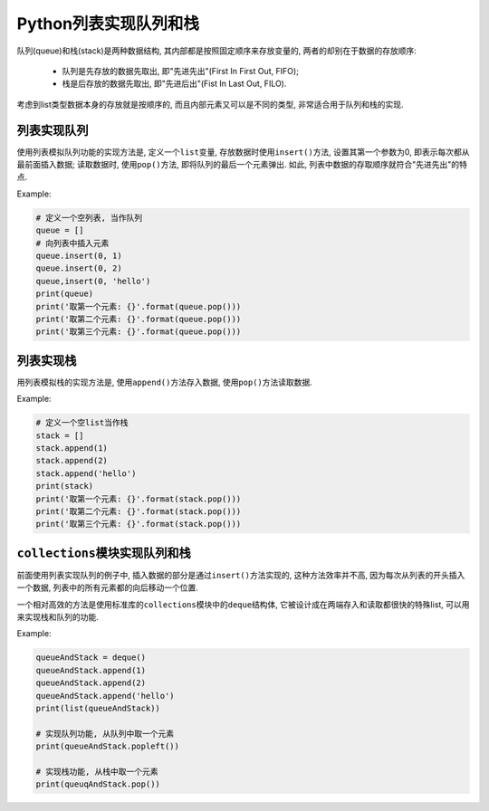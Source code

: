 Python列表实现队列和栈
======================

队列(queue)和栈(stack)是两种数据结构, 其内部都是按照固定顺序来存放变量的, 两者的却别在于数据的存放顺序:

    *   队列是先存放的数据先取出, 即"先进先出"(First In First Out, FIFO);
    *   栈是后存放的数据先取出, 即"先进后出"(Fist In Last Out, FILO).

考虑到list类型数据本身的存放就是按顺序的, 而且内部元素又可以是不同的类型, 非常适合用于队列和栈的实现.


列表实现队列
------------

使用列表模拟队列功能的实现方法是, 定义一个\ ``list``\ 变量, 存放数据时使用\ ``insert()``\ 方法, 设置其第一个参数为0, 即表示每次都从最前面插入数据; 
读取数据时, 使用\ ``pop()``\ 方法, 即将队列的最后一个元素弹出.
如此, 列表中数据的存取顺序就符合"先进先出"的特点.

Example:

.. code-block:: python

    # 定义一个空列表, 当作队列
    queue = []
    # 向列表中插入元素
    queue.insert(0, 1)
    queue.insert(0, 2)
    queue,insert(0, 'hello')
    print(queue)
    print('取第一个元素: {}'.format(queue.pop()))
    print('取第二个元素: {}'.format(queue.pop()))
    print('取第三个元素: {}'.format(queue.pop()))


列表实现栈
----------

用列表模拟栈的实现方法是, 使用\ ``append()``\ 方法存入数据, 使用\ ``pop()``\ 方法读取数据.

Example: 

.. code-block:: python

    # 定义一个空list当作栈
    stack = []
    stack.append(1)
    stack.append(2)
    stack.append('hello')
    print(stack)
    print('取第一个元素: {}'.format(stack.pop()))
    print('取第二个元素: {}'.format(stack.pop()))
    print('取第三个元素: {}'.format(stack.pop()))


``collections``\ 模块实现队列和栈
---------------------------------

前面使用列表实现队列的例子中, 插入数据的部分是通过\ ``insert()``\ 方法实现的, 这种方法效率并不高, 因为每次从列表的开头插入一个数据, 列表中的所有元素都的向后移动一个位置.

一个相对高效的方法是使用标准库的\ ``collections``\ 模块中的\ ``deque``\ 结构体, 它被设计成在两端存入和读取都很快的特殊list, 可以用来实现栈和队列的功能.

Example:

.. code-block:: python

    queueAndStack = deque()
    queueAndStack.append(1)
    queueAndStack.append(2)
    queueAndStack.append('hello')
    print(list(queueAndStack))

    # 实现队列功能, 从队列中取一个元素
    print(queueAndStack.popleft())

    # 实现栈功能, 从栈中取一个元素
    print(queuqAndStack.pop())

